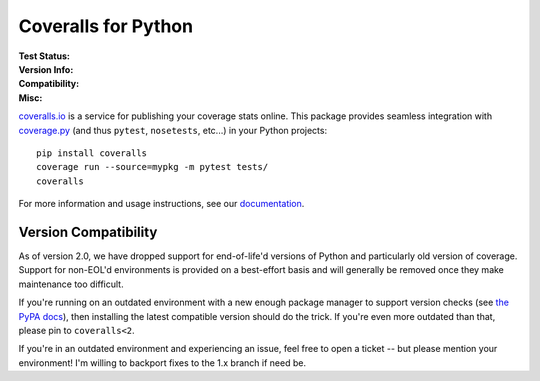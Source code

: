 Coveralls for Python
====================

:Test Status:
    .. image:: https://img.shields.io/circleci/project/github/TheKevJames/coveralls-python/master.svg?style=flat-square&label=CircleCI
        :target: https://circleci.com/gh/TheKevJames/coveralls-python

    .. image:: https://img.shields.io/travis/TheKevJames/coveralls-python/master.svg?style=flat-square&label=TravisCI
        :target: https://travis-ci.org/TheKevJames/coveralls-python

    .. image:: https://img.shields.io/github/actions/workflow/status/TheKevJames/coveralls-python/coveralls/master?style=flat-square&label=Github%20Actions
        :target: https://github.com/TheKevJames/coveralls-python/actions

    .. image:: https://img.shields.io/coveralls/TheKevJames/coveralls-python/master.svg?style=flat-square&label=Coverage
        :target: https://coveralls.io/r/TheKevJames/coveralls-python

:Version Info:
    .. image:: https://img.shields.io/conda/v/conda-forge/coveralls?style=flat-square&label=Conda
        :target: https://anaconda.org/conda-forge/coveralls

    .. image:: https://img.shields.io/pypi/v/coveralls.svg?style=flat-square&label=PyPI
        :target: https://pypi.org/project/coveralls/

    .. image:: https://img.shields.io/conda/dn/conda-forge/coveralls?label=Conda%20Downloads&style=flat-square
        :target: https://anaconda.org/conda-forge/coveralls

    .. image:: https://img.shields.io/pypi/dm/coveralls.svg?style=flat-square&label=PyPI%20Downloads
        :target: https://pypi.org/project/coveralls/

:Compatibility:
    .. image:: https://img.shields.io/pypi/pyversions/coveralls.svg?style=flat-square&label=Python%20Versions
        :target: https://pypi.org/project/coveralls/

    .. image:: https://img.shields.io/pypi/implementation/coveralls.svg?style=flat-square&label=Python%20Implementations
        :target: https://pypi.org/project/coveralls/

:Misc:
    .. image:: https://img.shields.io/docker/cloud/build/thekevjames/coveralls?style=flat-square&label=Docker
        :target: https://hub.docker.com/r/thekevjames/coveralls

    .. image:: https://img.shields.io/readthedocs/coveralls-python?style=flat-square&label=Docs
        :target: http://coveralls-python.readthedocs.io/en/latest/

`coveralls.io`_ is a service for publishing your coverage stats online. This
package provides seamless integration with `coverage.py`_ (and thus ``pytest``,
``nosetests``, etc...) in your Python projects::

    pip install coveralls
    coverage run --source=mypkg -m pytest tests/
    coveralls

For more information and usage instructions, see our `documentation`_.

Version Compatibility
---------------------

As of version 2.0, we have dropped support for end-of-life'd versions of Python
and particularly old version of coverage. Support for non-EOL'd environments is
provided on a best-effort basis and will generally be removed once they make
maintenance too difficult.

If you're running on an outdated environment with a new enough package manager
to support version checks (see `the PyPA docs`_), then installing the latest
compatible version should do the trick. If you're even more outdated than that,
please pin to ``coveralls<2``.

If you're in an outdated environment and experiencing an issue, feel free to
open a ticket -- but please mention your environment! I'm willing to backport
fixes to the 1.x branch if need be.

.. _Docs: http://coveralls-python.readthedocs.io/en/latest/
.. _coverage.py: https://coverage.readthedocs.io/en/latest/
.. _coveralls.io: https://coveralls.io/
.. _documentation: http://coveralls-python.readthedocs.io/en/latest/
.. _the PyPA docs: https://packaging.python.org/guides/distributing-packages-using-setuptools/#python-requires
